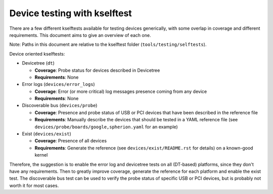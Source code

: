 .. SPDX-License-Identifier: GPL-2.0
.. Copyright (c) 2024 Collabora Ltd

=============================
Device testing with kselftest
=============================


There are a few different kselftests available for testing devices generically,
with some overlap in coverage and different requirements. This document aims to
give an overview of each one.

Note: Paths in this document are relative to the kselftest folder
(``tools/testing/selftests``).

Device oriented kselftests:

* Devicetree (``dt``)

  * **Coverage**: Probe status for devices described in Devicetree
  * **Requirements**: None

* Error logs (``devices/error_logs``)

  * **Coverage**: Error (or more critical) log messages presence coming from any
    device
  * **Requirements**: None

* Discoverable bus (``devices/probe``)

  * **Coverage**: Presence and probe status of USB or PCI devices that have been
    described in the reference file
  * **Requirements**: Manually describe the devices that should be tested in a
    YAML reference file (see ``devices/probe/boards/google,spherion.yaml`` for
    an example)

* Exist (``devices/exist``)

  * **Coverage**: Presence of all devices
  * **Requirements**: Generate the reference (see ``devices/exist/README.rst``
    for details) on a known-good kernel

Therefore, the suggestion is to enable the error log and devicetree tests on all
(DT-based) platforms, since they don't have any requirements. Then to greatly
improve coverage, generate the reference for each platform and enable the exist
test. The discoverable bus test can be used to verify the probe status of
specific USB or PCI devices, but is probably not worth it for most cases.
